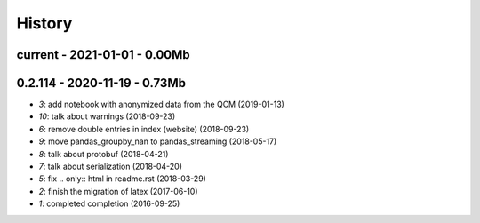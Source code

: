 
.. _l-HISTORY:

=======
History
=======

current - 2021-01-01 - 0.00Mb
=============================

0.2.114 - 2020-11-19 - 0.73Mb
=============================

* `3`: add notebook with anonymized data from the QCM (2019-01-13)
* `10`: talk about warnings (2018-09-23)
* `6`: remove double entries in index (website) (2018-09-23)
* `9`: move pandas_groupby_nan to pandas_streaming (2018-05-17)
* `8`: talk about protobuf (2018-04-21)
* `7`: talk about serialization (2018-04-20)
* `5`: fix .. only:: html in readme.rst (2018-03-29)
* `2`: finish the migration of latex (2017-06-10)
* `1`: completed completion (2016-09-25)
